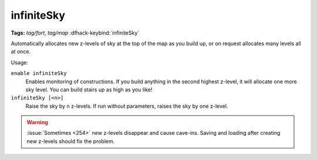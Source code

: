 infiniteSky
===========
**Tags:** `tag/fort`, `tag/map`
:dfhack-keybind:`infiniteSky`

Automatically allocates new z-levels of sky at the top of the map as you build
up, or on request allocates many levels all at once.

Usage:

``enable infiniteSky``
    Enables monitoring of constructions. If you build anything in the second
    highest z-level, it will allocate one more sky level. You can build stairs
    up as high as you like!
``infiniteSky [<n>]``
    Raise the sky by n z-levels. If run without parameters, raises the sky by
    one z-level.

.. warning::

    :issue:`Sometimes <254>` new z-levels disappear and cause cave-ins.
    Saving and loading after creating new z-levels should fix the problem.

